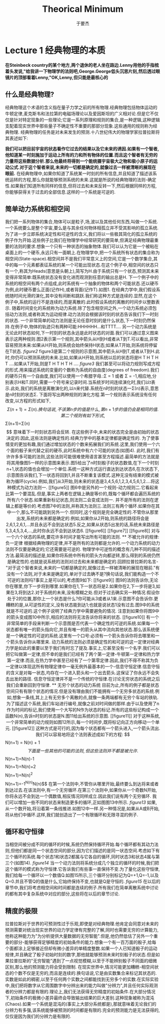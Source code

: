 #+LATEX_CLASS: ltxdockit
#+TITLE:Theorical Minimum
#+AUTHOR:于要杰
#+STARTUP:hidestars
#+EMAIL:yuyaojie1234@gmail.com
* Lecture 1 经典物理的本质
   *在Steinbeck country的某个地方,两个退休的老人坐在路边.Lenny用他的手指梳着头发说,"给我讲一下物理学的法则吧,George.George低头沉思片刻,然后透过眼镜片的顶部看着Lenny,"OK,Lenny,但只能是最核心的*
** 什么是经典物理?
   经典物理这个术语的含义指在量子力学之前的所有物理.经典物理包括物体运动的牛顿定律,麦克斯韦和法拉第的电磁场理论以及爱因斯坦的广义相对论.但是它不仅仅是针对特定现象的一些理论;它是一系列原理和规则的集合,是一种逻辑,这种逻辑支配着现实世界中那些量子不确定性不重要的那部分现象.这些通用的规则称为经典物理.
   经典物理的任务是对未来发生的预测.十八世纪伟大的物理学家拉普拉斯将其表述如下:

   *我们可以把目前宇宙的状态看作它过去的结果以及它未来的诱因.如果有一个智者,他知道某一时刻施加于运动上所有的力和所有物体的位置.而且这个智者有无穷的力量将这些数据分析.那么他最终将得到一个能统摄宇宙极大之物和极小原子的运动公式.对于这个智者来说,未来的一切都是确定的,就像过去一样被清晰的展现在眼前.*
   在经典物理中,如果你知道了系统某一时刻的所有信息,并且知道了描述该系统运转的方程,那么你就能够预测系统的未来.这就是所说的经典物理的法则-确定性.如果我们知道所有同样的信息,但将过去和未来反转一下,然后根据同样的方程,你能够获得关于过去的全部信息.这样的一个系统是可逆的.
** 简单动力系统和相空间
   我们把一系列物体的集合,物体可以是粒子,场,波以及其他任何东西,叫做一个系统.一个系统要么是整个宇宙,要么是与其余任何物体相孤立并不受其影响的孤立系统.
   为了进一步立即系统决定性和可逆性的含义,我们将以一些极其简化的孤立系统的例子作为开始.这些例子比我们在物理学中经常研究的要简单,但满足经典物理最重要的法则的要求.想象一个只有一种状态的抽象物体.我们可以认为它是一个被粘在桌面上的一个硬币,永远只有一面朝上.在物理学中,把一个系统所有状态的集合称为相空间(State-space).相空间并不是我们平常意义上的空间,它是一个数学集合,其中的每一个元素都表征系统的某一个可能出现状态.在这个例子中,相空间的状态只有一个,称其为Heads(意思是头朝上),简写为H.由于系统只有一个状态,预测其未来变得非常简单:既系统状态没有变化进而观测到任意的输出总是H.
   下一个例子中的系统的相空间有两个点组成,此时系统有一个抽象的物体和两个可能状态.还以硬币为例,此时硬币要么正面(记作H),或者背面(记作T).如图1.
   [[./figure1.png]]
   在经典力学中,我们假设系统随时间光滑的演化,其中没有间断和跳跃.我们称这种方式是连续的.显然,在这个例子中,系统的运行不是连续的,而是离散的.此时假设系统的离散的时间步以整数表示.
   随着时间变化的系统称为动力系统.除了包含相空间之外,一个动力系统必须包括动力法则,或者称其为运动规律.动力法则会根据该时刻的状态告诉我们下一时刻的状态.
   一个非常简单的动力法则是无论任意时刻的是什么状态,下一时刻仍然保持.在例子中,物体的轨迹只有两种可能:HHHHHH...和TTTT....
   另一个动力系统是无论此时状态如何,下一时刻的状态永远是此时状态的对面.我们可以通过意义图来表示这两种规则.图2表示第一个规则,其中箭头从H到H或者从T到T.可以看出,非常容易预测未来:如果从H开始,则系统会始终保持H状态;如果从T开始,则系统将停留在T状态.
   [[figure2]]
   figure3是第二个规则的示意图,其中箭头从H到T,或者从T到H.此时,你仍可以预测系统的未来.比如,如果从H开始,则系统以后的状态将是H T H T H T ....如果从T开始,则是T H T H T H ....
   [[figure3]]
   我们甚至可以将动力规则写成方程的形式.用来描述系统的变量的个数称为系统的自由度(degrees of freedom).我们的硬币只有一个自由度,我们可以使用一个希腊字母\Sigma表示.\Sigma只有两种可能的值:\Sigma = 1 或者 \Sigma = -1,相应地,分别表示H和T.同时,需要一个符号来记录时间.当系统岁时间连续演化时,我们以t表示.此处,我们的系统是离散演化的,以n来代替.系统在n时刻的状态一\Sigma(n)表示,意思是n时刻的状态\Sigma.
   下面将写出两种规则的演化方程.第一个规则表示系统没有任何改变,以方程的形式如下,
   $$\Sigma(n+1) = \Sigma(n).
   换句话说,不该第n步的值是什么,第n+1步的值仍会是相同的值.
   第二个规则有如下形式,
   $$\Sigma(n+1)=\Sigma(n)$$
   意味着下一时刻状态将会反转.
   在这些例子中,未来的状态完全是由初始的状态决定的.因此,这些法则是确定性的.经典力学中的基本定律都是确定性的.
   为了使事情变的更加有趣,我们通过增加状态的个数来拓展我们的系统.这里,我们使用一个六个面的骰子来代替之前的硬币,此时系统中有六个可能的状态(如图4).
   此时,我们有许许多多可能的法则,这些法则可能很难使用语言甚至方程描述.最简单的方法就是将其用像图5一样的示意图来表示.图5给出了n时刻骰子的状态数值,在下一个时刻n+1,状态的值也会增加一个单位.系统一这种方式运行直达到达状态6,在次状态下,示意图告诉我们,下一状态将回到1,并且不断重复该模式.这种无没有结束的模式被称为循环(cycle).例如,我们从3开始,则未来的状态是3,4,5,6,1,2,3,4,5,6,1,2....将这种模式为动力法则一.
   [[figure5]]
   图6中是另外的一个规则-动力规则二.它看起来比第一个要混乱.但是,事实上两者在逻辑上确是等价的,既每个循环都会遍历系统的所有六个状态.如果重新标记状态,则法则二会变成法则一.
   并不是所有的法则在逻辑上都是等价的.考虑图7中的法则,并称其为法则三.法则三有两个循环.如果你在其中一个,那么不可能跳到另外一个.但同时,这个规则是完全确定性的.不管你从那里出发,系统的未来都是确定的.例如,如果你从2开始,则系统的路径将会是2,6,1,2,6,1,...并且永远不会到达状态5.反之,如果从状态5出发的话,系统未来路径是5,3,4,5,3,4,...,此时你永远不会到达状态6.
   [[figure6]]
   [[figure7]]
   [[figure8]]
   对与一个六个状态的系统,要花许多时间才能写出所有可能的法则.
** 不被允许的规律:负一定律
   根据经典物理的定律,并不是所有的法则都是允许的.一个动力系统的动力法则不仅要是确定的;它还需要是可逆的.
   物理学中可逆性的概念有几种不同的描述方法.最简洁的描述是,如果你将系统中所有的箭头方向都逆转,那么得到的系统仍然是确定性的.也就是说系统的法则对过去和未来都是确定的.回顾拉普拉斯的名言-"对于这个智者来说,未来的一切都是确定的,就像过去一样被清晰的展现在眼前."有没有一个法则,对于未来是确定的,单对于过去确不是?换句话说,我们能构造一个不可逆的法则吗?事实上是可以的,考虑图9如下:
   [[figure9]]
   图9的法则告诉你,无论你在哪里,你下一步将到哪里.如果你在1,下一状态将是2.如果你在2,下一步将是3,如果在3,将到达2.对于系统的未来,没有模糊之处.但对于过去确实另一种情况.假设你处于2的位置,那你上一个状态是什么?你可能从3或者从1来.示意图不会告诉你.更糟糕的是,从可逆性的定义,没有状态能到达1;也就是说状态1没有过去.图9中的系统就是不可逆的.这个例子说明了经典力学中需要避免的情况.
   注意到如果你将图9中的箭头变成图10中所示,相应的法则将无法告诉你将来的状态.
   [[figure10]]
   有一个非常简单的手段来判断一个示意图是否代表一个确定性的可逆的系统.如果每一个状态都有唯一的箭头指向它,并且有唯一的箭头从其中流向其他状态.那么该系统便是一个确定性的可逆的系统.这里有一个口号:必须有一个箭头告诉你将去哪里和一个箭头告诉你从哪里来.
   动力系统的法则必须是确定性的和可逆的这一定律对经典力学是如此的重要以至于我们有时忘了提及.事实上,它甚至没有一个名字.我们可以把它叫做第一定律,但不幸的是我们已经有了两个第一定律-牛顿第一定律和热力学第一定律.而且,在热力学中甚至已经有了一个第零定律.因此,我们不得不称其为负一定律以体现这所有物理定律中一毫无例外最基本的一个-信息守恒定律.信息守恒的含义是对每一状态,均存在一个进入箭头和一个出去箭头.这保证了你永远不会失去出发的路径.
   信息守恒定律并不是一个传统的守恒律.在讨论无穷状态的系统之后我们会重新回到守恒律.
** 无穷个状态的动力系统
   目前为止,所有的例子都是状态空间只有有限个状态的情况.但是没有理由我们不能拥有一个无穷多状态的系统.例如,想象一条线,其上上有无穷多个离散的点,就像一条两端都有无穷个车站的铁轨.为了描述这个系统,我们车站进行编号,就像之前对时间做的那样.由于以及使用了n作为时间的标记,我们使用一个大写的N作为状态的标记.所有的这些标记构成一个函数N(n),告诉n时刻的状态是N.图11给出系统的示意图.
   [[figure11]]
   对于这种系统,一个非常简单的动力规则如图12所示,每一个时间步,既将标记向正方向移动一个单元.
   [[figure12]]
   这种方式是可行的,因为每个状态都有一个箭头进入,一个箭头流出.我们可以容易地将这个法则表述成如下的方程:
   $$N(n+1) = N(n) + 1$$
   下面是一些其他的可能的法则,但这些法则并不都是被允许.
   $$N(n+1)=N(n)-1$$
   $$N(n+1)=N(n)+2$$
   $$N(n+1)=N(n)^{2}$$
   $$N(n+1)=-1^{N(n)}N(n)$$
   在第一个法则中,不管你从哪里开始,最终要么到达将来或者到达过去.在该法则中,有一个无穷循环.在第三个法则中,如果你从一个奇数N开始,你将永远不会到达一个偶数值,相反情况同样成立.因此我们说有两个无穷循环.
   我们可以增加一些不同的状态来制造更多的循环,正如图图13中所示.
   [[figure13]]
   如果,从一个数开始,将沿着第一条线推进.如图12中一样.另一种情况是,如果从A或B开始,将从他们中循环.这样,我们就创造出了一个有限循环和无限寻混的例子.

** 循环和守恒律
   当相空间被分成不同的循环的时候,系统仍然保持循环开始.每个循环都有其动力法则,但他们都是同一个状态空间的部分,因为它们描述的是同一状态空间.考虑如下有三个循环的系统.每个状态1和状态2都属与它各自的循环,同时状态3和状态4属与第三个(如图14).
   [[figure14]]
   当一个动力法则将系统分成几个独立的循环的时候,我们把这个循环的模式称为守恒律.它告诉我们有些事一直保持不变.为了量化这些守恒律,我们给每一个循环以一个数值Q.如图15所示,三个循环分别标记为Q=+1,Q=-1,以及Q=0.并且不管Q的值是什么,它始终保持不变,也就是Q是守恒的.
   [[figure15]]
   在以后的章节中,我们将考虑相空间和时间都是连续的例子.所有我们在简单离散系统中讨论的都有其中复杂系统中对应的部分,这些将在以后的章节讨论.
** 精度的极限
   拉普拉斯对于世界的可预测性过于乐观,即使是对经典物理.他肯定会同意对未来的预测需要对统治现实世界的动力学定律有完整的了解,同时也需要无穷的计算能力,他称这种能力为"为分析提供大量数据的无穷智能".但是,他仍然低估了另外一个重要的部分-能够获得足够精度的初始条件的能力.想象一个有一百万面的骰子,给每个面都涂上足够接近但却有微小差异的单精度整数.如果一个人已知道骰子的运动规律,并且确定了骰子初始时刻的数字,那他就能够预测未来时刻骰子的状态.但是如果拉普拉斯的"无穷智能"遇到了一点视觉模糊,以至于不能辨别骰子不同面的细微区别,那么他的预测能力将会受到限制.
   在现实世界中,情况可能更加糟糕-相空间状态的个数不仅是无穷的,而且是连续的.换句话说,它是由实数集合来标记其状态的.实数是如此的稠密,以至于任何两个实数之间都能找到无穷多个的实数.在实际实验中,我们把将数字从它周围数字中分辨出来的能力叫做"分辨力",并且任何实际观测者的分辨力都是有限的.理论上,我们无法获得无穷精度的初始条件.在大部分情况下,初始条件的极微小差异最终会导致输出结果的巨大差别.这种现象被称为混沌(Chaos).如果一个系统是混沌的(事实上大部分系统都是),那就意味着无论我们的分辨力有多强,该系统能够被预测的时间都是有限的.完全的预测能力是无法获得的,仅仅是因为我们的分辨力是有限的.
   




   